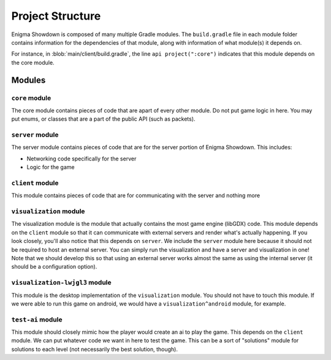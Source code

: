 Project Structure
===================

Enigma Showdown is composed of many multiple Gradle modules.
The ``build.gradle`` file in each module folder contains information for the dependencies of that module,
along with information of what module(s) it depends on.

For instance, in :blob:`main/client/build.gradle`, the line ``api project(":core")`` indicates that this module depends on the core module.

Modules
----------

``core`` module
^^^^^^^^^^^^^^^^^

The core module contains pieces of code that are apart of every other module.
Do not put game logic in here. You may put enums, or classes that are a part of the public API (such as packets).

``server`` module
^^^^^^^^^^^^^^^^^^^

The server module contains pieces of code that are for the server portion of Enigma Showdown.
This includes:

* Networking code specifically for the server
* Logic for the game

``client`` module
^^^^^^^^^^^^^^^^^^^^^

This module contains pieces of code that are for communicating with the server and nothing more

``visualization`` module
^^^^^^^^^^^^^^^^^^^^^^^^^^^

The visualization module is the module that actually contains the most game engine (libGDX) code.
This module depends on the ``client`` module so that it can communicate with external servers and render what's actually happening.
If you look closely, you'll also notice that this depends on ``server``.
We include the ``server`` module here because it should not be required to host an external server.
You can simply run the visualization and have a server and visualization in one!
Note that we should develop this so that using an external server works almost the same as using the internal server (it should be a configuration option).

``visualization-lwjgl3`` module
^^^^^^^^^^^^^^^^^^^^^^^^^^^^^^^

This module is the desktop implementation of the ``visualization`` module.
You should not have to touch this module.
If we were able to run this game on android, we would have a ``visualization^android`` module, for example.


``test-ai`` module
^^^^^^^^^^^^^^^^^^^^^^

This module should closely mimic how the player would create an ai to play the game.
This depends on the ``client`` module.
We can put whatever code we want in here to test the game.
This can be a sort of "solutions" module for solutions to each level (not necessarily the best solution, though).


